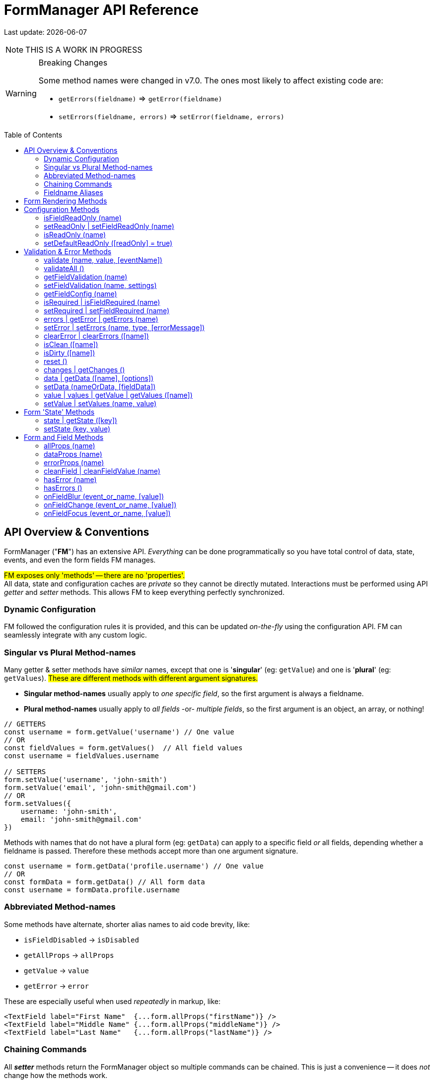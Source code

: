 = FormManager API Reference
:source-highlighter: pygments
:pygments-style: manni
:source-language: javascript
:icons: font
:table-stripes: even
:prewrap!:
:toc:
:toc-placement!:
:toclevels: 3
ifdef::env-github[]
:tip-caption: :bulb:
:note-caption: :information_source:
:important-caption: :heavy_exclamation_mark:
:caution-caption: :fire:
:warning-caption: :warning:
endif::[]

[.small]#Last update: {localdate}#


NOTE: THIS IS A WORK IN PROGRESS

.Breaking Changes
[WARNING]
====
Some method names were changed in v7.0.
The ones most likely to affect existing code are: +

- `getErrors(fieldname)` => `getError(fieldname)`
- `setErrors(fieldname, errors)` => `setError(fieldname, errors)`
====

toc::[]


== API Overview & Conventions

FormManager ("*FM*") has an extensive API.
_Everything_ can be done programmatically so
you have total control of data, state, events,
and even the form fields FM manages.

#FM exposes only 'methods' -- there are no 'properties'.# +
All data, state and configuration caches are _private_ so they cannot
be directly mutated.
Interactions must be performed using API _getter_ and _setter_ methods.
This allows FM to keep everything perfectly synchronized.


=== Dynamic Configuration

FM followed the configuration rules it is provided,
and this can be updated _on-the-fly_ using the configuration API.
FM can seamlessly integrate with any custom logic.


=== Singular vs Plural Method-names

Many getter & setter methods have _similar_ names, except that
one is '*singular*' (eg: `getValue`) and
one is '*plural*' (eg: `getValues`).
#These are different methods with different argument signatures.#

- *Singular method-names* usually apply to _one specific field_,
  so the first argument is always a fieldname.

- *Plural method-names* usually apply to _all fields_ -or- _multiple fields_,
  so the first argument is an object, an array, or nothing!

[source]
----
// GETTERS
const username = form.getValue('username') // One value
// OR
const fieldValues = form.getValues()  // All field values
const username = fieldValues.username

// SETTERS
form.setValue('username', 'john-smith')
form.setValue('email', 'john-smith@gmail.com')
// OR
form.setValues({
    username: 'john-smith',
    email: 'john-smith@gmail.com'
})
----

Methods with names that do not have a plural form (eg: `getData`) can
apply to a specific field _or_ all fields,
depending whether a fieldname is passed.
Therefore these methods accept more than one argument signature.

[source]
----
const username = form.getData('profile.username') // One value
// OR
const formData = form.getData() // All form data
const username = formData.profile.username
----

=== Abbreviated Method-names

Some methods have alternate, shorter alias names to aid code brevity, like:

- `isFieldDisabled` -> `isDisabled`
- `getAllProps` -> `allProps`
- `getValue` -> `value`
- `getError` -> `error`

These are especially useful when used _repeatedly_ in markup, like:

[source,html]
----
<TextField label="First Name"  {...form.allProps("firstName")} />
<TextField label="Middle Name" {...form.allProps("middleName")} />
<TextField label="Last Name"   {...form.allProps("lastName")} />
----


=== Chaining Commands

All *_setter_* methods return the FormManager object so
multiple commands can be chained.
This is just a convenience -- it does _not_ change how the methods work.

[source]
----
form.setFieldRequired('phone')
form.validate('phone')

// Is the same as...
form.setFieldRequired('phone')
    .validate('phone')
----

=== Fieldname Aliases

*An alias-name can be specified for any field.*
This can be used to normalize fieldnames across different datasets,
or to simplify the concatenated names of nested fields.

An alias can be passed to _any_ FM method.
The examples below show equivalent commands, one using the alias
and the other the actual, concatenated fieldname.
Note how the alias makes the code easier to write and read.

[source]
----
// Set an aliasName for a deeply nested field
const formConfig = {
  fields: {
    'profile.contacts.primaryPhone': {
      aliasName: 'phone'
    }
  }
}

const phone = form.getValue('profile.contacts.primaryPhone')
const phone = form.getValue('phone')

form.setFieldDisabled('profile.contacts.primaryPhone')
form.setFieldDisabled('phone')

<TextField {...form.allProps('profile.contacts.primaryPhone')}
<TextField {...form.allProps('phone')}
----


== Form Rendering Methods


update / render ::
+
--
Force a re-render of the component FM is inside.

.@params (0)
++ ++

.@returns
FormManager [.small]#{object}#

.@details
[.small]#A render is _automatically_ triggered when necessary.
However, if you programmatically change form configuration,
you need to manually trigger an update for the changes to take effect.
This method provides that, and also increments the form revision value.#

.@example
[source]
----
form.update()
----
--

''''

revision / getRevision ::
+
--
Unique number for logic in `shouldComponentUpdate()`

[.small]#When using `React.PureComponent`, some props must _change_ to
trigger a component render. Since the form-manager object/prop
never changes, you need another prop to _force_ component updates.
The form revision number provides this prop.
It increments each time data in FM changes -- on every keystroke!#

.@params (0)
++ ++

.@returns
Revision Number {integer}

.@example
[source]
----
<FormFields form={this.form} rev={this.form.revision()} />
----
--

'''


== Configuration Methods

Every aspect of FM is controlled by the form-configuration.
Normally you provide a set of configuration options when you create a FM
instance for a form.
However all configuration is dynamic, and can be changed at any time.
The most common configuration changes have special methods to simplify things.
For example, changing field validation rules, disabling one or all fields,
changing the error-messages (eg: a different language), etc.


+++<details open>+++
+++<summary>+++*setConfig | setFieldConfig*+++</summary><div>+++
+++ +++ ::
====
Foobar

[.small]#Foobar#

.@params (2)
--

. `fieldname` {nbsp} [.small]#{string} {nbsp} [`""`]# +
  Foobar

. `settings` {nbsp} [.small]#{object} {nbsp} [`{}`]# +
  Foobar
--

.@returns
FormManager [.small]#{object}#

.@example
[source]
----
form.setFieldConfig(
    'password',
    { disabled: true }
)
----
''''
====
+++</div></details>+++


setFieldDefaults ::
+
--
Foobar

[.small]#Foobar#

*@params* (2)

. `fieldname`* {nbsp} [.small]#{string} {nbsp} [`""`]# +
  Foobar

. `settings` {nbsp} [.small]#{object} {nbsp} [`{}`]# +
  Foobar

*@returns* FormManager [.small]#{object}#

*@example*
[source]
----
form.setFieldDefaults({
    validateOnChange: true,
    disabled: false
})
----
--
''''


isDisabled | isFieldDisabled ::
+
--
Foobar

[.small]#Foobar#

*@params* (1)

. `fieldname`* {nbsp} [.small]#{string} {nbsp} [`""`]# +
  Foobar

*@returns* (true|false)

*@example*
[source]
----
if (form.isDisabled('email') {
    form.setDisabled('email', false)
}
----
--
''''


setDisabled | setFieldDisabled ::
+
--
Foobar

[.small]#Foobar#

*@params* (2)

. `fieldname` {nbsp} [.small]#{string} {nbsp} [`""`]# +
  Foobar

. `disable` {nbsp} [.small]#{boolean} `[true]`# +
  Foobar

*@returns* FormManager [.small]#{object}#

*@example*
[source]
----
if (form.isDisabled('email') {
    form.setDisabled('email', false)
}
----
--
''''


setDefaultDisabled ::
+
--
Foobar

[.small]#Foobar#

*@params* (1)

. `disable` {nbsp} [.small]#{string} `[true]`# +
  Foobar

*@returns* FormManager [.small]#{object}#

*@example*
[source]
----
handleSubmit() {
    const { form } = this
    // Disable all form fields, by default
    form.setDefaultDisabled(true)

    form.validateAll().then(isValid => {
        if (isValid) {
            // post the data...
        } else {
            // Re-enable all form fields, by default
            form.setDefaultDisabled(false)
        }
    }
}
----
--
''''



=== isFieldReadOnly (name)
 ::
+
--
Foobar

[.small]#Foobar#

[%autowidth, cols="<.<1m,^.<1e,<.<9"]
|===
| param | type | details

| fieldname*
| +++string+++
| +++A fieldname or alias-name+++
|===

|===
| param       | type   | details

| fieldname * | string | A fieldname or alias-name
|===

*@params* (2)

. `param` {nbsp} [.small]#{string} {nbsp} [`""`]# +
  Foobar

. `param` {nbsp} [.small]#{integer} {nbsp} [`0`]# +
  Foobar

*@returns* FormManager [.small]#{object}#

*@example*
[source]
----

----
--
''''


=== setReadOnly | setFieldReadOnly (name)
 ::
+
--
Foobar

[.small]#Foobar#

*@params* (2)

. `param` {nbsp} [.small]#{string} {nbsp} [`""`]# +
  Foobar

. `param` {nbsp} [.small]#{integer} {nbsp} [`0`]# +
  Foobar

*@returns* FormManager [.small]#{object}#

*@example*
[source]
----

----
--
''''


=== isReadOnly (name)
 ::
+
--
Foobar

[.small]#Foobar#

*@params* (2)

. `param` {nbsp} [.small]#{string} {nbsp} [`""`]# +
  Foobar

. `param` {nbsp} [.small]#{integer} {nbsp} [`0`]# +
  Foobar

*@returns* FormManager [.small]#{object}#

*@example*
[source]
----

----
--
''''


=== setDefaultReadOnly ([readOnly] = true)
 ::
+
--
Foobar

[.small]#Foobar#

*@params* (2)

. `param` {nbsp} [.small]#{string} {nbsp} [`""`]# +
  Foobar

. `param` {nbsp} [.small]#{integer} {nbsp} [`0`]# +
  Foobar

*@returns* FormManager [.small]#{object}#

*@example*
[source]
----

----
--
''''



== Validation & Error Methods

Validation is usually handled by configuration the fields that require it,
so it is a _subset_ of configuration.
However there are cases when its useful to read, perform, or change validation
rules programatically, so there is a rich API devoted to validation rules.


=== validate (name, value, [eventName])
 ::
+
--
Foobar

[.small]#Foobar#

*@params* (2)

. `param` {nbsp} [.small]#{string} {nbsp} [`""`]# +
  Foobar

. `param` {nbsp} [.small]#{integer} {nbsp} [`0`]# +
  Foobar

*@returns* FormManager [.small]#{object}#

*@example*
[source]
----

----
--
''''


=== validateAll ()
 ::
+
--
Foobar

[.small]#Foobar#

*@params* (2)

. `param` {nbsp} [.small]#{string} {nbsp} [`""`]# +
  Foobar

. `param` {nbsp} [.small]#{integer} {nbsp} [`0`]# +
  Foobar

*@returns* FormManager [.small]#{object}#

*@example*
[source]
----

----
--
''''



=== getFieldValidation (name)
 ::
+
--
Foobar

[.small]#Foobar#

*@params* (2)

. `param` {nbsp} [.small]#{string} {nbsp} [`""`]# +
  Foobar

. `param` {nbsp} [.small]#{integer} {nbsp} [`0`]# +
  Foobar

*@returns* FormManager [.small]#{object}#

*@example*
[source]
----

----
--
''''


=== setFieldValidation (name, settings)
 ::
+
--
Foobar

[.small]#Foobar#

*@params* (2)

. `param` {nbsp} [.small]#{string} {nbsp} [`""`]# +
  Foobar

. `param` {nbsp} [.small]#{integer} {nbsp} [`0`]# +
  Foobar

*@returns* FormManager [.small]#{object}#

*@example*
[source]
----

----
--
''''


=== getFieldConfig (name)
 ::
+
--
Foobar

[.small]#Foobar#

*@params* (2)

. `param` {nbsp} [.small]#{string} {nbsp} [`""`]# +
  Foobar

. `param` {nbsp} [.small]#{integer} {nbsp} [`0`]# +
  Foobar

*@returns* FormManager [.small]#{object}#

*@example*
[source]
----

----
--
''''


=== isRequired | isFieldRequired (name)
 ::
+
--
Foobar

[.small]#Foobar#

*@params* (2)

. `param` {nbsp} [.small]#{string} {nbsp} [`""`]# +
  Foobar

. `param` {nbsp} [.small]#{integer} {nbsp} [`0`]# +
  Foobar

*@returns* FormManager [.small]#{object}#

*@example*
[source]
----

----
--
''''


=== setRequired | setFieldRequired (name)
 ::
+
--
Foobar

[.small]#Foobar#

*@params* (2)

. `param` {nbsp} [.small]#{string} {nbsp} [`""`]# +
  Foobar

. `param` {nbsp} [.small]#{integer} {nbsp} [`0`]# +
  Foobar

*@returns* FormManager [.small]#{object}#

*@example*
[source]
----

----
--
''''


=== errors | getError | getErrors (name)
 ::
+
--
Foobar

[.small]#Foobar#

*@params* (2)

. `param` {nbsp} [.small]#{string} {nbsp} [`""`]# +
  Foobar

. `param` {nbsp} [.small]#{integer} {nbsp} [`0`]# +
  Foobar

*@returns* FormManager [.small]#{object}#

*@example*
[source]
----

----
--
''''


=== setError | setErrors (name, type, [errorMessage])
 ::
+
--
Foobar

[.small]#Foobar#

*@params* (2)

. `param` {nbsp} [.small]#{string} {nbsp} [`""`]# +
  Foobar

. `param` {nbsp} [.small]#{integer} {nbsp} [`0`]# +
  Foobar

*@returns* FormManager [.small]#{object}#

*@example*
[source]
----

----
--
''''


=== clearError | clearErrors ([name])
 ::
+
--
Foobar

[.small]#Foobar#

*@params* (2)

. `param` {nbsp} [.small]#{string} {nbsp} [`""`]# +
  Foobar

. `param` {nbsp} [.small]#{integer} {nbsp} [`0`]# +
  Foobar

*@returns* FormManager [.small]#{object}#

*@example*
[source]
----

----
--
''''


=== isClean ([name])

=== isDirty ([name])

=== reset ()


=== changes | getChanges ()

=== data | getData ([name], [options])

=== setData (nameOrData, [fieldData])



=== value | values | getValue | getValues ([name])

=== setValue | setValues (name, value)


== Form 'State' Methods


=== state | getState ([key])

=== setState (key, value)


== Form and Field Methods

ALSO SEE methods like:

 - `getValue()` in the Values section
- `getError()` in the Validation section
- `isFieldDisabled()` in the Configuration section

These methods are used to set field props,
but usually you'll use the `allProps()` or `dataProps()` helpers instead,
which _combine_ all the individual props into a single setter.


=== allProps (name)

=== dataProps (name)

=== errorProps (name)

=== cleanField | cleanFieldValue (name)

=== hasError (name)

=== hasErrors ()

=== onFieldBlur (event_or_name, [value])

=== onFieldChange (event_or_name, [value])

=== onFieldFocus (event_or_name, [value])

